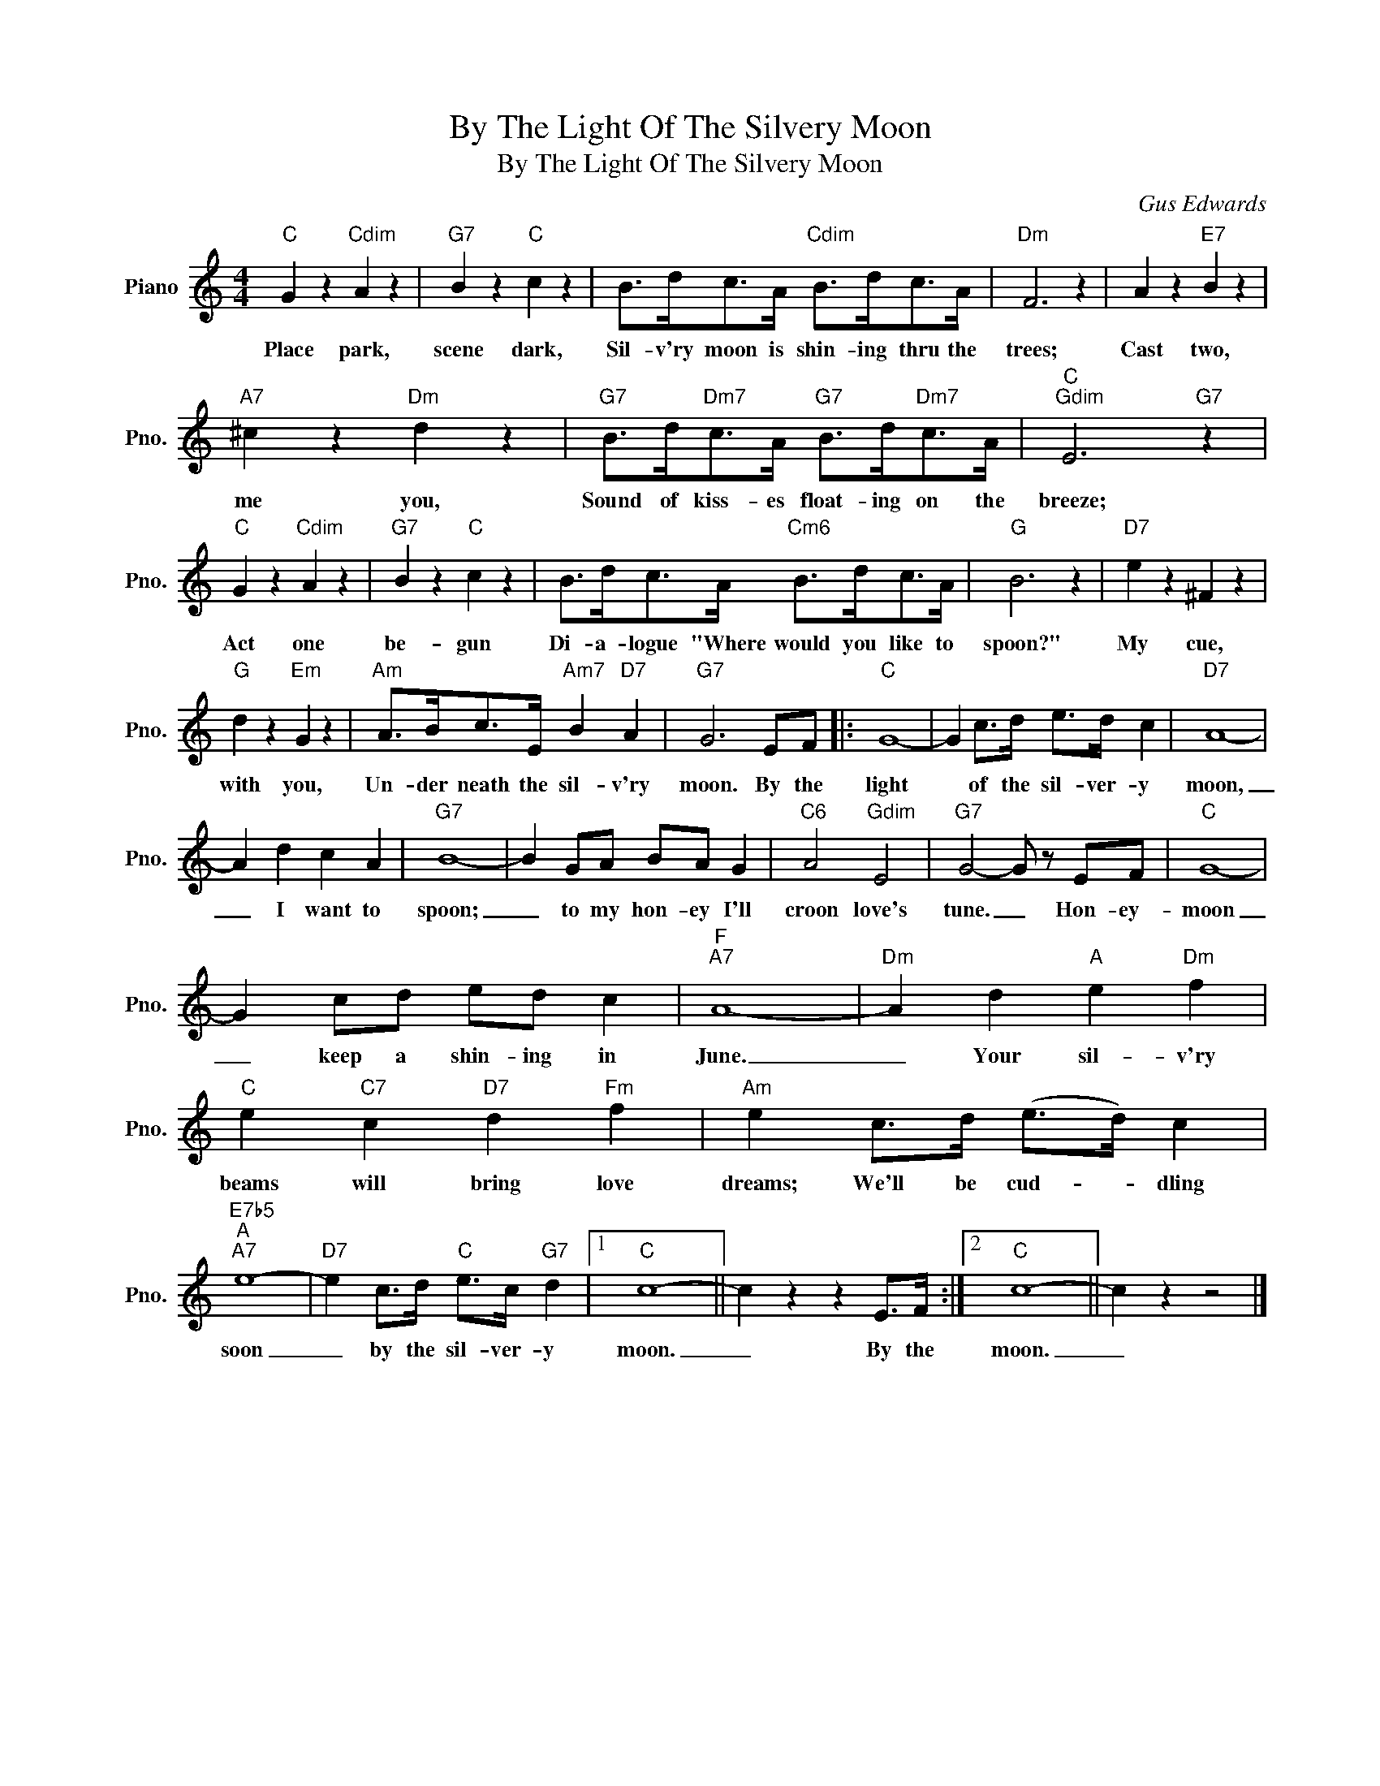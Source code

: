 X:1
T:By The Light Of The Silvery Moon
T:By The Light Of The Silvery Moon
C:Gus Edwards
Z:All Rights Reserved
L:1/4
M:4/4
K:C
V:1 treble nm="Piano" snm="Pno."
%%MIDI program 0
V:1
"C" G z"Cdim" A z |"G7" B z"C" c z | B/>d/c/>A/"Cdim" B/>d/c/>A/ |"Dm" F3 z | A z"E7" B z | %5
w: Place park,|scene dark,|Sil- v'ry moon is shin- ing thru the|trees;|Cast two,|
"A7" ^c z"Dm" d z |"G7" B/>d/"Dm7"c/>A/"G7" B/>d/"Dm7"c/>A/ |"C""Gdim" E3"G7" z | %8
w: me you,|Sound of kiss- es float- ing on the|breeze;|
"C" G z"Cdim" A z |"G7" B z"C" c z | B/>d/c/>A/"Cm6" B/>d/c/>A/ |"G" B3 z |"D7" e z ^F z | %13
w: Act one|be- gun|Di- a- logue "Where would you like to|spoon?"|My cue,|
"G" d z"Em" G z |"Am" A/>B/c/>E/"Am7" B"D7" A |"G7" G3 E/F/ |:"C" G4- | G c/>d/ e/>d/ c |"D7" A4- | %19
w: with you,|Un- der neath the sil- v'ry|moon. By the|light|* of the sil- ver- y|moon,|
 A d c A |"G7" B4- | B G/A/ B/A/ G |"C6" A2"Gdim" E2 |"G7" G2- G/ z/ E/F/ |"C" G4- | %25
w: _ I want to|spoon;|_ to my hon- ey I'll|croon love's|tune. _ Hon- ey-|moon|
 G c/d/ e/d/ c |"F""A7" A4- |"Dm" A d"A" e"Dm" f |"C" e"C7" c"D7" d"Fm" f |"Am" e c/>d/ (e/>d/) c | %30
w: _ keep a shin- ing in|June.|_ Your sil- v'ry|beams will bring love|dreams; We'll be cud- * dling|
"E7b5""A""A7" e4- |"D7" e c/>d/"C" e/>c/"G7" d |1"C" c4- || c z z E/>F/ :|2"C" c4- || c z z2 |] %36
w: soon|_ by the sil- ver- y|moon.|_ By the|moon.|_|

